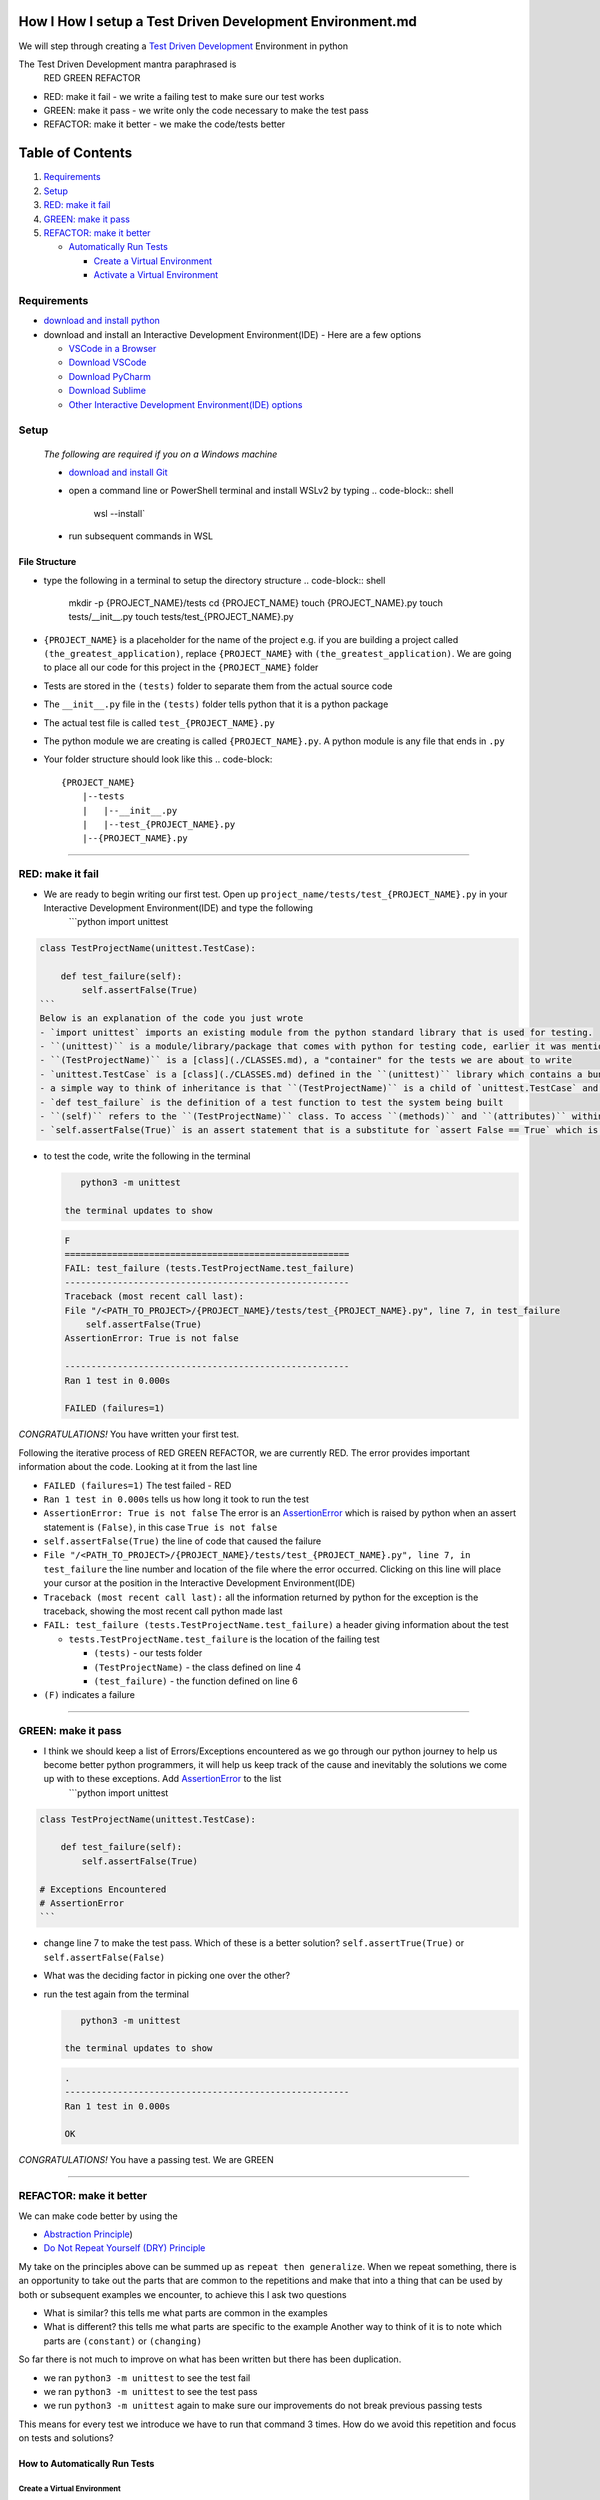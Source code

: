 How I How I setup a Test Driven Development Environment.md
==========================================================

We will step through creating a `Test Driven Development <https://en.wikipedia.org/wiki/Test-driven_development>`_ Environment in python

The Test Driven Development mantra paraphrased is
    RED GREEN REFACTOR


* RED: make it fail - we write a failing test to make sure our test works
* GREEN: make it pass - we write only the code necessary to make the test pass
* REFACTOR: make it better - we make the code/tests better

Table of Contents
=================


#. `Requirements <#requirements>`_
#. `Setup <#setup>`_
#. `RED: make it fail <#red-make-it-fail>`_
#. `GREEN: make it pass <#green-make-it-pass>`_
#. `REFACTOR: make it better <#refactor-make-it-better>`_

   * `Automatically Run Tests <#how-to-automatically-run-tests>`_

     * `Create a Virtual Environment <#create-a-virtual-environment>`_
     * `Activate a Virtual Environment <#activate-a-virtual-environment>`_

Requirements
------------


* `download and install python <https://www.python.org/downloads/>`_
* download and install an Interactive Development Environment(IDE) - Here are a few options

  * `VSCode in a Browser <http://vscode.dev>`_
  * `Download VSCode <https://code.visualstudio.com/download>`_
  * `Download PyCharm <https://www.jetbrains.com/pycharm/download/#section=mac>`_
  * `Download Sublime <https://www.sublimetext.com>`_
  * `Other Interactive Development Environment(IDE) options <https://wiki.python.org/moin/IntegratedDevelopmentEnvironments>`_

Setup
-----

..

   *The following are required if you on a Windows machine*


   * `download and install Git <https://github.com/git-for-windows/git/releases/download/v2.41.0.windows.3/Git-2.41.0.3-32-bit.exe>`_
   * open a command line or PowerShell terminal and install WSLv2 by typing
     .. code-block:: shell

        wsl --install`

   * run subsequent commands in WSL


File Structure
^^^^^^^^^^^^^^


* type the following in a terminal to setup the directory structure
  .. code-block:: shell

       mkdir -p {PROJECT_NAME}/tests
       cd {PROJECT_NAME}
       touch {PROJECT_NAME}.py
       touch tests/__init__.py
       touch tests/test_{PROJECT_NAME}.py

* ``{PROJECT_NAME}`` is a placeholder for the name of the project e.g. if you are building a project called ``(the_greatest_application)``\ , replace ``{PROJECT_NAME}`` with ``(the_greatest_application)``. We are going to place all our code for this project in the ``{PROJECT_NAME}`` folder
* Tests are stored in the ``(tests)`` folder to separate them from the actual source code
* The ``__init__.py`` file in the ``(tests)`` folder tells python that it is a python package
* The actual test file is called ``test_{PROJECT_NAME}.py``
* The python module we are creating is called ``{PROJECT_NAME}.py``. A python module is any file that ends in ``.py``
* Your folder structure should look like this
  .. code-block::

       {PROJECT_NAME}
           |--tests
           |   |--__init__.py
           |   |--test_{PROJECT_NAME}.py
           |--{PROJECT_NAME}.py

----

RED: make it fail
-----------------


* We are ready to begin writing our first test. Open up ``project_name/tests/test_{PROJECT_NAME}.py`` in your Interactive Development Environment(IDE) and type the following
    ```python
    import unittest

.. code-block::

   class TestProjectName(unittest.TestCase):

       def test_failure(self):
           self.assertFalse(True)
   ```
   Below is an explanation of the code you just wrote
   - `import unittest` imports an existing module from the python standard library that is used for testing.
   - ``(unittest)`` is a module/library/package that comes with python for testing code, earlier it was mentioned that a python module is any file that ends in `.py` so we can assume there is a file somewhere on the computer called `unittest.py` or a folder named ``(unittest)`` with an `__init__.py` like our ``(tests)`` folder, we can take a look at the [unittest source code](https://github.com/python/cpython/blob/3.11/Lib/unittest/__init__.py) to confirm
   - ``(TestProjectName)`` is a [class](./CLASSES.md), a "container" for the tests we are about to write
   - `unittest.TestCase` is a [class](./CLASSES.md) defined in the ``(unittest)`` library which contains a bunch of `methods/functions` for testing code that ``(TestProjectName)`` inherits so they do not have to be rewritten
   - a simple way to think of inheritance is that ``(TestProjectName)`` is a child of `unittest.TestCase` and can do the same things that its parent can do
   - `def test_failure` is the definition of a test function to test the system being built
   - ``(self)`` refers to the ``(TestProjectName)`` class. To access ``(methods)`` and ``(attributes)`` within the ``(TestProjectName)`` class we use ``(self)``. It avoids having to say `TestProjectName.assertFalse(True)`
   - `self.assertFalse(True)` is an assert statement that is a substitute for `assert False == True` which is similar to asking the question `is False equal to True?`


*
  to test the code, write the following in the terminal

  .. code-block:: shell

       python3 -m unittest

    the terminal updates to show

  .. code-block:: python

       F
       ======================================================
       FAIL: test_failure (tests.TestProjectName.test_failure)
       ------------------------------------------------------
       Traceback (most recent call last):
       File "/<PATH_TO_PROJECT>/{PROJECT_NAME}/tests/test_{PROJECT_NAME}.py", line 7, in test_failure
           self.assertFalse(True)
       AssertionError: True is not false

       ------------------------------------------------------
       Ran 1 test in 0.000s

       FAILED (failures=1)

*CONGRATULATIONS!* You have written your first test.

Following the iterative process of RED GREEN REFACTOR, we are currently RED.
The error provides important information about the code. Looking at it from the last line


* ``FAILED (failures=1)`` The test failed - RED
* ``Ran 1 test in 0.000s`` tells us how long it took to run the test
* ``AssertionError: True is not false`` The error is an `AssertionError <./ASSERTION_ERROR.md>`_ which is raised by python when an assert statement is ``(False)``\ , in this case ``True is not false``
* ``self.assertFalse(True)`` the line of code that caused the failure
* ``File "/<PATH_TO_PROJECT>/{PROJECT_NAME}/tests/test_{PROJECT_NAME}.py", line 7, in test_failure`` the line number and location of the file where the error occurred. Clicking on this line will place your cursor at the position in the Interactive Development Environment(IDE)
* ``Traceback (most recent call last):`` all the information returned by python for the exception is the traceback, showing the most recent call python made last
* ``FAIL: test_failure (tests.TestProjectName.test_failure)`` a header giving information about the test

  * ``tests.TestProjectName.test_failure`` is the location of the failing test

    * ``(tests)`` - our tests folder
    * ``(TestProjectName)`` - the class defined on line 4
    * ``(test_failure)`` - the function defined on line 6

* ``(F)`` indicates a failure

----

GREEN: make it pass
-------------------


* I think we should keep a list of Errors/Exceptions encountered as we go through our python journey to help us become better python programmers, it will help us keep track of the cause and inevitably the solutions we come up with to these exceptions. Add `AssertionError <./ASSERTION_ERROR.md>`_ to the list
    ```python
    import unittest

.. code-block::

   class TestProjectName(unittest.TestCase):

       def test_failure(self):
           self.assertFalse(True)

   # Exceptions Encountered
   # AssertionError
   ```


* change line 7 to make the test pass. Which of these is a better solution? ``self.assertTrue(True)`` or ``self.assertFalse(False)``
* What was the deciding factor in picking one over the other?
*
  run the test again from the terminal

  .. code-block:: shell

       python3 -m unittest

    the terminal updates to show

  .. code-block:: shell

       .
       ------------------------------------------------------
       Ran 1 test in 0.000s

       OK

*CONGRATULATIONS!* You have a passing test. We are GREEN

----

REFACTOR: make it better
------------------------

We can make code better by using the


* `Abstraction Principle <https://en.wikipedia.org/wiki/Abstraction_principle_(computer_programming>`_\ )
* `Do Not Repeat Yourself (DRY) Principle <https://en.wikipedia.org/wiki/Don%27t_repeat_yourself>`_

My take on the principles above can be summed up as ``repeat then generalize``. When we repeat something, there is an opportunity to take out the parts that are common to the repetitions and make that into a thing that can be used by both or subsequent examples we encounter, to achieve this I ask two questions


* What is similar? this tells me what parts are common in the examples
* What is different? this tells me what parts are specific to the example
  Another way to think of it is to note which parts are ``(constant)`` or ``(changing)``

So far there is not much to improve on what has been written but there has been duplication.


* we ran ``python3 -m unittest`` to see the test fail
* we ran ``python3 -m unittest`` to see the test pass
* we run ``python3 -m unittest`` again to make sure our improvements do not break previous passing tests

This means for every test we introduce we have to run that command 3 times.
How do we avoid this repetition and focus on tests and solutions?

How to Automatically Run Tests
^^^^^^^^^^^^^^^^^^^^^^^^^^^^^^

Create a Virtual Environment
~~~~~~~~~~~~~~~~~~~~~~~~~~~~

..

   *Are you on a Windows machine? If you are not using WSL make the following changes to the examples*


   * replace ``(python3)`` with ``(python)``
   * replace ``source .venv/bin/activate`` with ``.venv/scripts/activate``



* create a file named ``requirements.txt`` in your editor and add this line
  .. code-block:: python

       pytest-watch

* save the file and type the following in the terminal
  .. code-block:: shell

       python3 -m venv .venv
       source .venv/bin/activate
       pip install --upgrade pip
       pip install --requirement requirements.txt
    Your folder structure should now look like this
  .. code-block::

       project_name
       |--.venv
       |--tests
       |   |--__init__.py
       |   |--test_<PROJECT_NAME>.py
       |--<PROJECT_NAME>.py
       |--requirements.txt

You just created a `virtual environment <https://docs.python.org/3/library/venv.html>`_


* ``python3 -m venv .venv`` creates a virtual environment named ``.venv`` - you can use any name you want
* `venv <https://docs.python.org/3/library/venv.html#module-venv>`_ is a python module for creating virtual environments, which is an isolated ``(subfolder)`` that holds any dependencies we install. It helps keep our dependencies for a specific project in the same place as the project
* ``source .venv/bin/activate`` or ``.venv/scripts/activate`` activates the virtual environment
* ``pip install --upgrade pip`` - upgrades ``(pip)`` the `python package manager <https://pypi.org/project/pip/>`_ to the latest version
* ``pip install --requirement requirements.txt`` installs any python libraries listed in ``requirements.txt``
* ``pytest-watch`` is a library that automatically runs tests when a change is made to our python files in the project
*
  type ``pytest-watch`` in the terminal to run the tests and the terminal displays

  .. code-block:: shell

       [TODAYS_DATE] Running: py.test
       ======================= test session starts==========================
       platform <YOUR_OPERATING_SYSTEM> -- python <YOUR_python_VERSION >, pytest-<VERSION>, pluggy-<VERSION>
       rootdir: <YOUR_PATH>/project_name
       collected 1 item

       tests/test_<PROJECT_NAME>.py .                                                                                                    [100%]

       ======================= 1 passed in 0.00s ============================

Activate a Virtual Environment
~~~~~~~~~~~~~~~~~~~~~~~~~~~~~~

If you already have a virtual environment setup in a project, you can activate it by following the steps below


* Open your terminal
* change directory to :raw-html-m2r:`<PROJECT_NAME>`
* activate the virtual environment by typing ``source .venv/bin/activate``

*CONGRATULATIONS!* You have successfully setup a python Test Driven Environment and can build anything you want. Go forth and conquer the world

----

REFACTOR: make it better
------------------------

We can make code better by using the


* `Abstraction Principle <https://en.wikipedia.org/wiki/Abstraction_principle_(computer_programming>`_\ )
* `Do Not Repeat Yourself (DRY) Principle <https://en.wikipedia.org/wiki/Don%27t_repeat_yourself>`_

My take on the principles above can be summed up in one sentence as ``repeat then generalize``. When we repeat something, there is an opportunity to take out the parts that are common to the repetitions and make that into a thing that can be used by both or subsequent examples we encounter.

So far there's not much to improve on what has been written but there has been duplication.


* we ran ``python3 -m unittest`` to see the test fail
* we ran ``python3 -m unittest`` to see the test pass
* we will run ``python3 -m unittest`` again to make sure our improvements do not break previous passing tests

This means for every test we introduce we have to run ``python -m unittest`` 3 times, avoiding this repetition would save us time and effort so we can focus on tests and solutions

How to Automatically Run Tests
^^^^^^^^^^^^^^^^^^^^^^^^^^^^^^

Create a Virtual Environment
~~~~~~~~~~~~~~~~~~~~~~~~~~~~

..

   *Are you on a Windows machine? If you are not using WSL*


   * replace ``(python3)`` in the examples with ``(python)``
   * replace ``source .venv/bin/activate`` in the example below with ``.venv/scripts/activate``



* in your editor create a file named ``requirements.txt`` and add this line
  .. code-block:: python

       pytest-watch

* after saving the file, type the following in the terminal
  .. code-block:: shell

       python3 -m venv .venv
       source .venv/bin/activate
       pip install --upgrade pip
       pip install --requirement requirements.txt
    Your folder structure should now look like this
  .. code-block::

       project_name
       |--.venv
       |--tests
       |   |--__init__.py
       |   |--test_{PROJECT_NAME}.py
       |--{PROJECT_NAME}.py
       |--requirements.txt

You just created a `virtual environment <https://docs.python.org/3/library/venv.html>`_


* ``python3 -m venv .venv`` creates a virtual environment named ``.venv`` - you can use any name you want
* `venv <https://docs.python.org/3/library/venv.html#module-venv>`_ is a python module for creating virtual environments, which is an isolated ``(subfolder)`` that holds any dependencies installed. It helps keep dependencies for a specific project in the same place as the project
* ``source .venv/bin/activate`` or ``.venv/scripts/activate`` activates the virtual environment
* ``pip install --upgrade pip`` - upgrades ``(pip)`` the `python package manager <https://pypi.org/project/pip/>`_ to the latest version
* ``pip install --requirement requirements.txt`` installs any python libraries listed in ``requirements.txt``
* ``pytest-watch`` is a library that automatically runs tests when a change is made to our python files in the project
*
  type ``pytest-watch`` in the terminal to run the tests and the terminal displays

  .. code-block:: shell

       [TODAYS_DATE] Running: py.test
       ======================= test session starts==========================
       platform <YOUR_OPERATING_SYSTEM> -- python <YOUR_python_VERSION >, pytest-<VERSION>, pluggy-<VERSION>
       rootdir: <YOUR_PATH>/project_name
       collected 1 item

       tests/test_{PROJECT_NAME}.py .                                                                                                    [100%]

       ======================= 1 passed in 0.00s ============================

Activate a Virtual Environment
~~~~~~~~~~~~~~~~~~~~~~~~~~~~~~

If you already have a virtual environment setup in a project, you can activate it by following the steps below


* Open your terminal
* change directory to {PROJECT_NAME}
* activate the virtual environment by typing ``source .venv/bin/activate`` in the terminal

*CONGRATULATIONS!* You have successfully setup a python Test Driven Environment and can build anything you want. "Go forth and conquer the world"

----

Automatically create a Python Test Driven Development Environment
-----------------------------------------------------------------

You made it this far and have become the greatest programmer in the world, let us follow the practice of removing duplication. We can write a program that contains all the steps we did above, and call that program everytime we want to setup a new environment


*
  open a new file in your Interactive Development Environment(IDE) and type the following then save the file with a name that describes what it does so you remember later, e.g. ``setupPythonTdd.sh``

  .. code-block:: shell

       project_name=$1
       mkdir -p $project_name/tests
       cd $project_name
       touch $project_name.py
       touch tests/__init__.py

       test_file=tests/test_$project_name.py

       cat << DELIMITER > $test_file
       from unittest import TestCase

       class Test$project_name(TestCase):

           def test_failure(self):
               self.assertTrue(False)
       DELIMITER

       echo "pytest-watch" > requirements.txt

       python3 -m pip install --upgrade pip
       python3 -m venv .venv
       source .venv/bin/activate
       python3 -m pip install -r requirements.txt
       pytest-watch

* make the program executable by typing this command in the terminal
  .. code-block:: shell

       chmod +x setupPythonTdd.sh

* create a Test Driven Development environment by providing a value for the ``$project_name`` variable when you call the program e.g. typing this command in the terminal will setup the environment for a project named ``(the_greatest_application)``
  .. code-block::

       ./setupPythonTdd the_greatest_application

This is one of the advantages of programming, we can take a series of actions and make them a one line command that the computer does on our behalf
